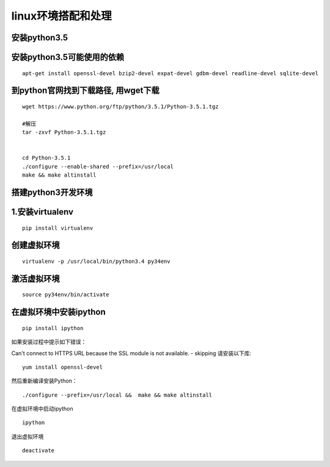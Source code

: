 linux环境搭配和处理
=========================

安装python3.5 
-----------------

安装python3.5可能使用的依赖
------------------------------
::

	apt-get install openssl-devel bzip2-devel expat-devel gdbm-devel readline-devel sqlite-devel


到python官网找到下载路径, 用wget下载
----------------------------------------

::

	wget https://www.python.org/ftp/python/3.5.1/Python-3.5.1.tgz

	#解压
	tar -zxvf Python-3.5.1.tgz


	cd Python-3.5.1               
	./configure --enable-shared --prefix=/usr/local
	make && make altinstall

搭建python3开发环境
--------------------------

1.安装virtualenv
----------------------

::

	pip install virtualenv

创建虚拟环境
------------------

:: 

	virtualenv -p /usr/local/bin/python3.4 py34env

激活虚拟环境
---------------

::

	source py34env/bin/activate

在虚拟环境中安装ipython
---------------------------
::

	pip install ipython

如果安装过程中提示如下错误： 

Can't connect to HTTPS URL because the SSL module is not available. - skipping 
请安装以下库: 

::

	yum install openssl-devel 

然后重新编译安装Python： 

::

	./configure --prefix=/usr/local &&  make && make altinstall  

在虚拟环境中启动ipython

::

	ipython

退出虚拟环境

::

	deactivate
